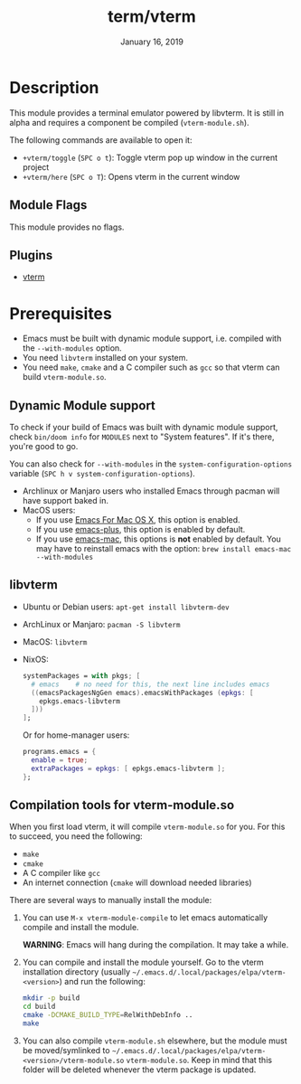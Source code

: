#+TITLE:   term/vterm
#+DATE:    January 16, 2019
#+SINCE:   2.1
#+STARTUP: inlineimages

* Table of Contents :TOC_3:noexport:
- [[#description][Description]]
  - [[#module-flags][Module Flags]]
  - [[#plugins][Plugins]]
- [[#prerequisites][Prerequisites]]
  - [[#dynamic-module-support][Dynamic Module support]]
  - [[#libvterm][libvterm]]
  - [[#compilation-tools-for-vterm-moduleso][Compilation tools for vterm-module.so]]

* Description
This module provides a terminal emulator powered by libvterm. It is still in
alpha and requires a component be compiled (=vterm-module.sh=).

The following commands are available to open it:

+ ~+vterm/toggle~ (=SPC o t=): Toggle vterm pop up window in the current project
+ ~+vterm/here~ (=SPC o T=): Opens vterm in the current window

** Module Flags
This module provides no flags.

** Plugins
+ [[https://github.com/akermu/emacs-libvterm][vterm]]

* Prerequisites
+ Emacs must be built with dynamic module support, i.e. compiled with the
  =--with-modules= option.
+ You need =libvterm= installed on your system.
+ You need =make=, =cmake= and a C compiler such as =gcc= so that vterm can
  build =vterm-module.so=.

** Dynamic Module support
To check if your build of Emacs was built with dynamic module support, check
~bin/doom info~ for ~MODULES~ next to "System features". If it's there, you're
good to go.

You can also check for =--with-modules= in the ~system-configuration-options~
variable (=SPC h v system-configuration-options=).

- Archlinux or Manjaro users who installed Emacs through pacman will have
  support baked in.
- MacOS users:
  - If you use [[https://emacsformacosx.com/][Emacs For Mac OS X]], this option is enabled.
  - If you use [[https://github.com/d12frosted/homebrew-emacs-plus][emacs-plus]], this option is enabled by default.
  - If you use [[https://github.com/railwaycat/homebrew-emacsmacport][emacs-mac]], this options is *not* enabled by default. You may have
    to reinstall emacs with the option: ~brew install emacs-mac --with-modules~

** libvterm
+ Ubuntu or Debian users: ~apt-get install libvterm-dev~
+ ArchLinux or Manjaro: ~pacman -S libvterm~
+ MacOS: ~libvterm~
+ NixOS:

  #+BEGIN_SRC nix
  systemPackages = with pkgs; [
    # emacs    # no need for this, the next line includes emacs
    ((emacsPackagesNgGen emacs).emacsWithPackages (epkgs: [
      epkgs.emacs-libvterm
    ]))
  ];
  #+END_SRC

  Or for home-manager users:

  #+BEGIN_SRC nix
  programs.emacs = {
    enable = true;
    extraPackages = epkgs: [ epkgs.emacs-libvterm ];
  };
  #+END_SRC

** Compilation tools for vterm-module.so
When you first load vterm, it will compile =vterm-module.so= for you. For this
to succeed, you need the following:

+ =make=
+ =cmake=
+ A C compiler like =gcc=
+ An internet connection (=cmake= will download needed libraries)

There are several ways to manually install the module:

1. You can use =M-x vterm-module-compile= to let emacs automatically compile and
   install the module.

   *WARNING*: Emacs will hang during the compilation. It may take a while.

2. You can compile and install the module yourself. Go to the vterm installation
   directory (usually =~/.emacs.d/.local/packages/elpa/vterm-<version>=) and run
   the following:

   #+BEGIN_SRC sh
   mkdir -p build
   cd build
   cmake -DCMAKE_BUILD_TYPE=RelWithDebInfo ..
   make
   #+END_SRC

3. You can also compile =vterm-module.sh= elsewhere, but the module must be
   moved/symlinked to
   =~/.emacs.d/.local/packages/elpa/vterm-<version>/vterm-module.so=
   =vterm-module.so=. Keep in mind that this folder will be deleted whenever the
   vterm package is updated.
